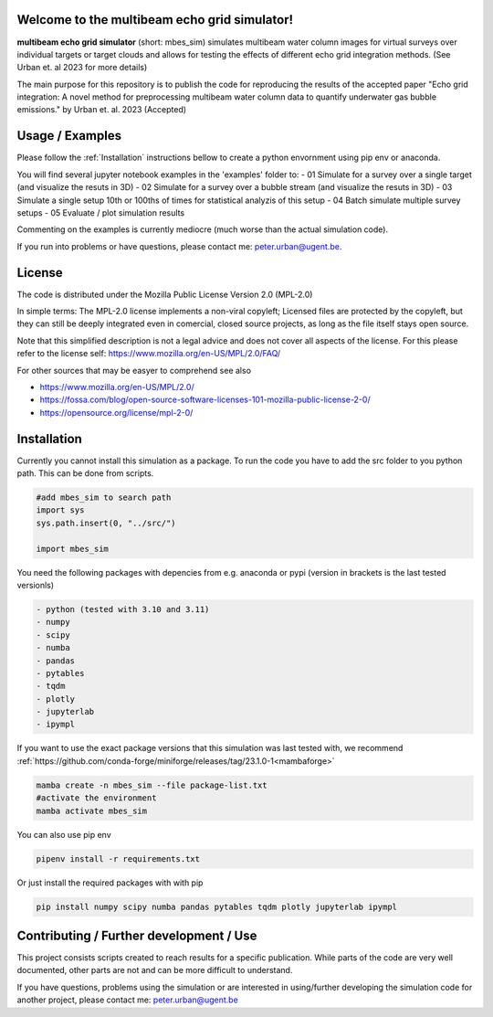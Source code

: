 .. SPDX-FileCopyrightText: 2022 - 2023 Peter Urban, Ghent University
..
.. SPDX-License-Identifier: MPL-2.0

Welcome to the multibeam echo grid simulator!
=============================================
**multibeam echo grid simulator** (short: mbes_sim) simulates multibeam water column images for virtual surveys over individual targets or target clouds and allows for testing the effects of different echo grid integration methods. (See Urban et. al 2023 for more details)

The main purpose for this repository is to publish the code for reproducing the results of the accepted paper "Echo grid integration: A novel method for preprocessing multibeam water column data to quantify underwater gas bubble emissions." by Urban et. al. 2023 (Accepted) 

Usage / Examples
================
Please follow the :ref:`Installation` instructions bellow to create a python envornment using pip env or anaconda.

You will find several jupyter notebook examples in the 'examples' folder to:
- 01 Simulate for a survey over a single target (and visualize the resuts in 3D)
- 02 Simulate for a survey over a bubble stream (and visualize the resuts in 3D)
- 03 Simulate a single setup 10th or 100ths of times for statistical analyzis of this setup
- 04 Batch simulate multiple survey setups
- 05 Evaluate / plot simulation results

Commenting on the examples is currently mediocre (much worse than the actual simulation code). 

If you run into problems or have questions, please contact me: peter.urban@ugent.be.

License
=======
The code is distributed under the Mozilla Public License Version 2.0 (MPL-2.0)

In simple terms: The MPL-2.0 license implements a non-viral copyleft; Licensed files are protected by the copyleft, but they can still be deeply integrated even in comercial, closed source projects, as long as the file itself stays open source. 

Note that this simplified description is not a legal advice and does not cover all aspects of the license. For this please refer to the license self: https://www.mozilla.org/en-US/MPL/2.0/FAQ/

For other sources that may be easyer to comprehend see also

- https://www.mozilla.org/en-US/MPL/2.0/
- https://fossa.com/blog/open-source-software-licenses-101-mozilla-public-license-2-0/
- https://opensource.org/license/mpl-2-0/

Installation
============
Currently you cannot install this simulation as a package. To run the code you have to add the src folder to you python path. This can be done from scripts.

.. code-block:: python

  #add mbes_sim to search path
  import sys
  sys.path.insert(0, "../src/")

  import mbes_sim

You need the following packages with depencies from e.g. anaconda or pypi (version in brackets is the last tested versionls)

.. code-block:: python

  - python (tested with 3.10 and 3.11)
  - numpy
  - scipy
  - numba
  - pandas
  - pytables
  - tqdm
  - plotly
  - jupyterlab
  - ipympl

If you want to use the exact package versions that this simulation was last tested with, we recommend :ref:`https://github.com/conda-forge/miniforge/releases/tag/23.1.0-1<mambaforge>`

.. code-block:: python

  mamba create -n mbes_sim --file package-list.txt
  #activate the environment
  mamba activate mbes_sim
  
You can also use pip env

.. code-block:: python

  pipenv install -r requirements.txt
  
Or just install the required packages with with pip

.. code-block:: python

  pip install numpy scipy numba pandas pytables tqdm plotly jupyterlab ipympl


Contributing / Further development / Use
========================================

This project consists scripts created to reach results for a specific publication. While parts of the code are very well documented, other parts are not and can be more difficult to understand.

If you have questions, problems using the simulation or are interested in using/further developing the simulation code for another project, please contact me: peter.urban@ugent.be 
